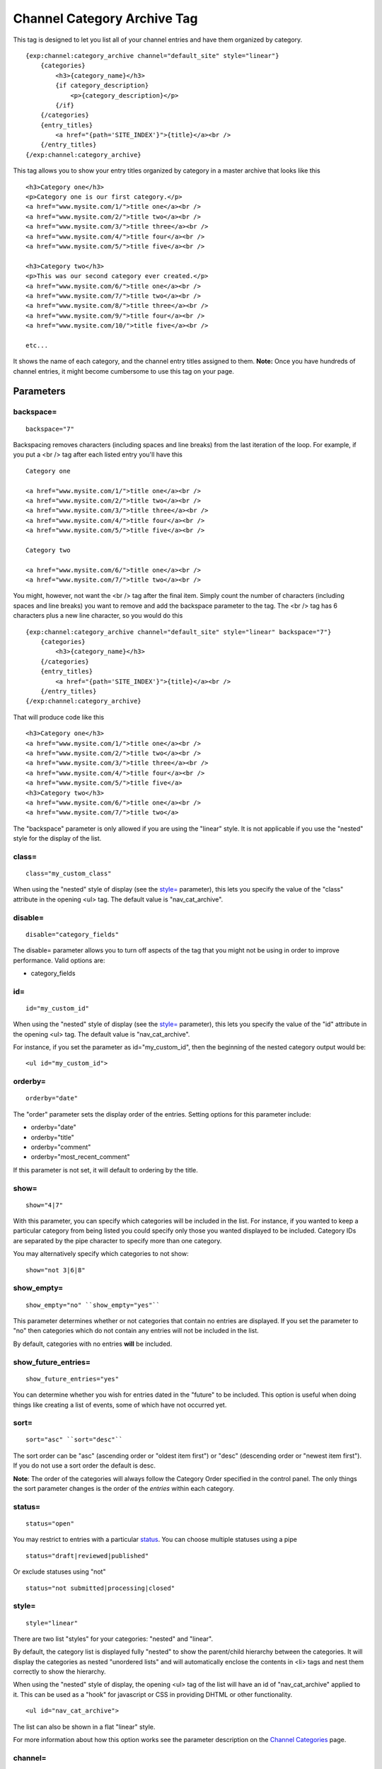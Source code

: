 Channel Category Archive Tag
============================

This tag is designed to let you list all of your channel entries and
have them organized by category. 

::

    {exp:channel:category_archive channel="default_site" style="linear"}  
        {categories}
            <h3>{category_name}</h3> 
            {if category_description}
                <p>{category_description}</p>
            {/if} 
        {/categories}
        {entry_titles}
            <a href="{path='SITE_INDEX'}">{title}</a><br />
        {/entry_titles}
    {/exp:channel:category_archive}

This tag allows you to show your entry titles organized by category in a
master archive that looks like this

::

	<h3>Category one</h3>
	<p>Category one is our first category.</p>
	<a href="www.mysite.com/1/">title one</a><br />
	<a href="www.mysite.com/2/">title two</a><br />
	<a href="www.mysite.com/3/">title three</a><br />
	<a href="www.mysite.com/4/">title four</a><br />
	<a href="www.mysite.com/5/">title five</a><br />
	
	<h3>Category two</h3>
	<p>This was our second category ever created.</p>
	<a href="www.mysite.com/6/">title one</a><br />
	<a href="www.mysite.com/7/">title two</a><br />
	<a href="www.mysite.com/8/">title three</a><br />
	<a href="www.mysite.com/9/">title four</a><br />
	<a href="www.mysite.com/10/">title five</a><br /> 
	
	etc...

It shows the name of each category, and the channel entry titles
assigned to them. **Note:** Once you have hundreds of channel entries,
it might become cumbersome to use this tag on your page.


Parameters
----------


backspace=
~~~~~~~~~~

::

	backspace="7"

Backspacing removes characters (including spaces and line breaks) from
the last iteration of the loop. For example, if you put a <br /> tag
after each listed entry you'll have this

::

	Category one
	
	<a href="www.mysite.com/1/">title one</a><br />
	<a href="www.mysite.com/2/">title two</a><br />
	<a href="www.mysite.com/3/">title three</a><br />
	<a href="www.mysite.com/4/">title four</a><br />
	<a href="www.mysite.com/5/">title five</a><br />
	
	Category two
	
	<a href="www.mysite.com/6/">title one</a><br />
	<a href="www.mysite.com/7/">title two</a><br />

You might, however, not want the <br /> tag after the final item. Simply
count the number of characters (including spaces and line breaks) you
want to remove and add the backspace parameter to the tag. The <br />
tag has 6 characters plus a new line character, so you would do this

::

	{exp:channel:category_archive channel="default_site" style="linear" backspace="7"}
	    {categories}
	        <h3>{category_name}</h3>
	    {/categories}
	    {entry_titles}
	        <a href="{path='SITE_INDEX'}">{title}</a><br />
	    {/entry_titles} 
	{/exp:channel:category_archive}


That will produce code like this

::

	<h3>Category one</h3>
	<a href="www.mysite.com/1/">title one</a><br />
	<a href="www.mysite.com/2/">title two</a><br />
	<a href="www.mysite.com/3/">title three</a><br />
	<a href="www.mysite.com/4/">title four</a><br />
	<a href="www.mysite.com/5/">title five</a> 
	<h3>Category two</h3>
	<a href="www.mysite.com/6/">title one</a><br />
	<a href="www.mysite.com/7/">title two</a>

The "backspace" parameter is only allowed if you are using the "linear"
style. It is not applicable if you use the "nested" style for the
display of the list.

class=
~~~~~~

::

	class="my_custom_class"

When using the "nested" style of display (see the `style= <#par_style>`_
parameter), this lets you specify the value of the "class" attribute in
the opening <ul> tag. The default value is "nav\_cat\_archive".

disable=
~~~~~~~~

::

	disable="category_fields"

The disable= parameter allows you to turn off aspects of the tag that
you might not be using in order to improve performance. Valid options
are:

-  category\_fields

id=
~~~

::

	id="my_custom_id"

When using the "nested" style of display (see the `style= <#par_style>`_
parameter), this lets you specify the value of the "id" attribute in the
opening <ul> tag. The default value is "nav\_cat\_archive".

For instance, if you set the parameter as id="my\_custom\_id", then the
beginning of the nested category output would be::

	<ul id="my_custom_id">

orderby=
~~~~~~~~

::

	orderby="date"

The "order" parameter sets the display order of the entries. Setting
options for this parameter include:

-  orderby="date"
-  orderby="title"
-  orderby="comment"
-  orderby="most\_recent\_comment"

If this parameter is not set, it will default to ordering by the title.

show=
~~~~~

::

	show="4|7"

With this parameter, you can specify which categories will be included
in the list. For instance, if you wanted to keep a particular category
from being listed you could specify only those you wanted displayed to
be included. Category IDs are separated by the pipe character to specify
more than one category.

You may alternatively specify which categories to not show::

	show="not 3|6|8"

show\_empty=
~~~~~~~~~~~~

::

	show_empty="no" ``show_empty="yes"``

This parameter determines whether or not categories that contain no
entries are displayed. If you set the parameter to "no" then categories
which do not contain any entries will not be included in the list.

By default, categories with no entries **will** be included.

show\_future\_entries=
~~~~~~~~~~~~~~~~~~~~~~

::

	show_future_entries="yes"

You can determine whether you wish for entries dated in the "future" to
be included. This option is useful when doing things like creating a
list of events, some of which have not occurred yet.

sort=
~~~~~

::

	sort="asc" ``sort="desc"``

The sort order can be "asc" (ascending order or "oldest item first") or
"desc" (descending order or "newest item first"). If you do not use a
sort order the default is desc.

**Note**: The order of the categories will always follow the Category
Order specified in the control panel. The only things the sort parameter
changes is the order of the *entries* within each category.

status=
~~~~~~~

::

	status="open"

You may restrict to entries with a particular
`status <../../cp/admin/channels/statuses.html>`_. You can choose
multiple statuses using a pipe

::

	status="draft|reviewed|published"

Or exclude statuses using "not"

::

	status="not submitted|processing|closed"

style=
~~~~~~

::

	style="linear"

There are two list "styles" for your categories: "nested" and "linear".

By default, the category list is displayed fully "nested" to show the
parent/child hierarchy between the categories. It will display the
categories as nested "unordered lists" and will automatically enclose
the contents in <li> tags and nest them correctly to show the hierarchy.

When using the "nested" style of display, the opening <ul> tag of the
list will have an id of "nav\_cat\_archive" applied to it. This can be
used as a "hook" for javascript or CSS in providing DHTML or other
functionality. 

::

	<ul id="nav_cat_archive">

The list can also be shown in a flat "linear" style.

For more information about how this option works see the parameter
description on the `Channel Categories <categories.html>`_ page.

channel=
~~~~~~~~

::

	channel="channel"

This indicates the name of the channel that the categories are assigned
to. Only a single channel may be specified since this is a category list
for a specific channel. The channel parameter is **required** unless you
only have a single channel.

Variable Pairs
--------------

There are two variable pairs to delineate where the category markup
starts/ends and where the title markup starts/ends.


{categories} Variable Pair
--------------------------

There are several variables available for use inside the
{categories}{/categories} variable pair.


active
~~~~~~

::

	{if active} This category is active {/if}

You may use this conditional to test whether the category shown is the
active category or not, based on the dynamic URI segment.

category\_description
~~~~~~~~~~~~~~~~~~~~~

::

	{categories}
	    <p>{category_description}</p>
	{/categories}

This displays the content of the "category description" field associated
with the category. The variable may also be wrapped in a conditional
statement so that it only displays if there is content in the field::

	{categories} 
	    {if category_description}{category_description}{/if}
	{/categories}

category\_id
~~~~~~~~~~~~

::

	{category_id}

The category ID associated with the category.

parent\_id
~~~~~~~~~~

::

	{parent_id}

The category ID associated with the category's parent (or 0 in the case
of a top level category).

category\_image
~~~~~~~~~~~~~~~

::

	{category_image}

The image link (or other information) you can optionally store with each
category within the Control Panel.

category\_name
~~~~~~~~~~~~~~

::

	{categories}
	    <h3>{category_name}</h3>
	{/categories}

This displays the name of the category.

category\_url\_title
~~~~~~~~~~~~~~~~~~~~

::

	{category_url_title}

This variable displays the URL title of the category

path
~~~~

::

	{categories}
	    <a href="{path='site/categories'}">{category_name}</a>
	{/categories}

The path (template\_group/template) is used to create a URL to display a
list of the entries belonging to this category. 

::

	<a href="{path='site/categories'}">{category_name}</a>

You can also use SITE\_INDEX in your path to point to your main site
index page. If you show your categories on your home page, using
SITE\_INDEX is preferable since it will make the URL cleaner. 

::

	<a href="{path='SITE_INDEX'}">{category_name}</a>

Custom Category Fields
~~~~~~~~~~~~~~~~~~~~~~

All custom fields assigned to a category can be accessed using the
"short name" of the field

::

	{class} {extended_description} {category_name_fr} etc..

These are totally dynamic in that any field you create for your category
will automatically be available by its "short name" as a variable.

{entry\_titles} Variable Pair
-----------------------------

There are several variables available for use inside the
{entry\_titles}{/entry\_titles} variable pair.


entry\_date
~~~~~~~~~~~

::

	{entry_date format="%Y %m %d"}

The date the entry was submitted

entry\_id\_path
~~~~~~~~~~~~~~~

::

	{entry_titles}
	    <a href="{entry_id_path='site/index'}">{title}</a>
	{/entry_titles}

The path (template\_group/template) is used to create a URL to display
this entry. This variable uses the entry's id number in the URL. This is
typically used within a standard HTML link tag

::

	<a href="{entry_id_path='site/index'}">{title}</a>

You can also use SITE\_INDEX in your path to point to your main site
index page. If you show your channel on your home page, using
SITE\_INDEX is preferable since it will make the URL cleaner.

::

	<a href="{entry_id_path='SITE_INDEX'}">{title}</a>

path
~~~~

::

	{entry_titles} <a href="{path='site/index'}">{title}</a> {/entry_titles}

The path (template\_group/template) is used to create a URL to display
this entry. This variable uses the entry's url\_title in the URL. This
is typically used within a standard HTML link tag

::

	<a href="{path='site/index'}">{title}</a>

You can also use SITE\_INDEX in your path to point to your main site
index page. If you show your channel on your home page, using
SITE\_INDEX is preferable since it will make the URL cleaner. 

::

	<a href="{path='SITE_INDEX'}">{title}</a>

title
~~~~~

::

	{entry_titles} {title} {/entry_titles}

This variable is replaced by the title of the entry.
